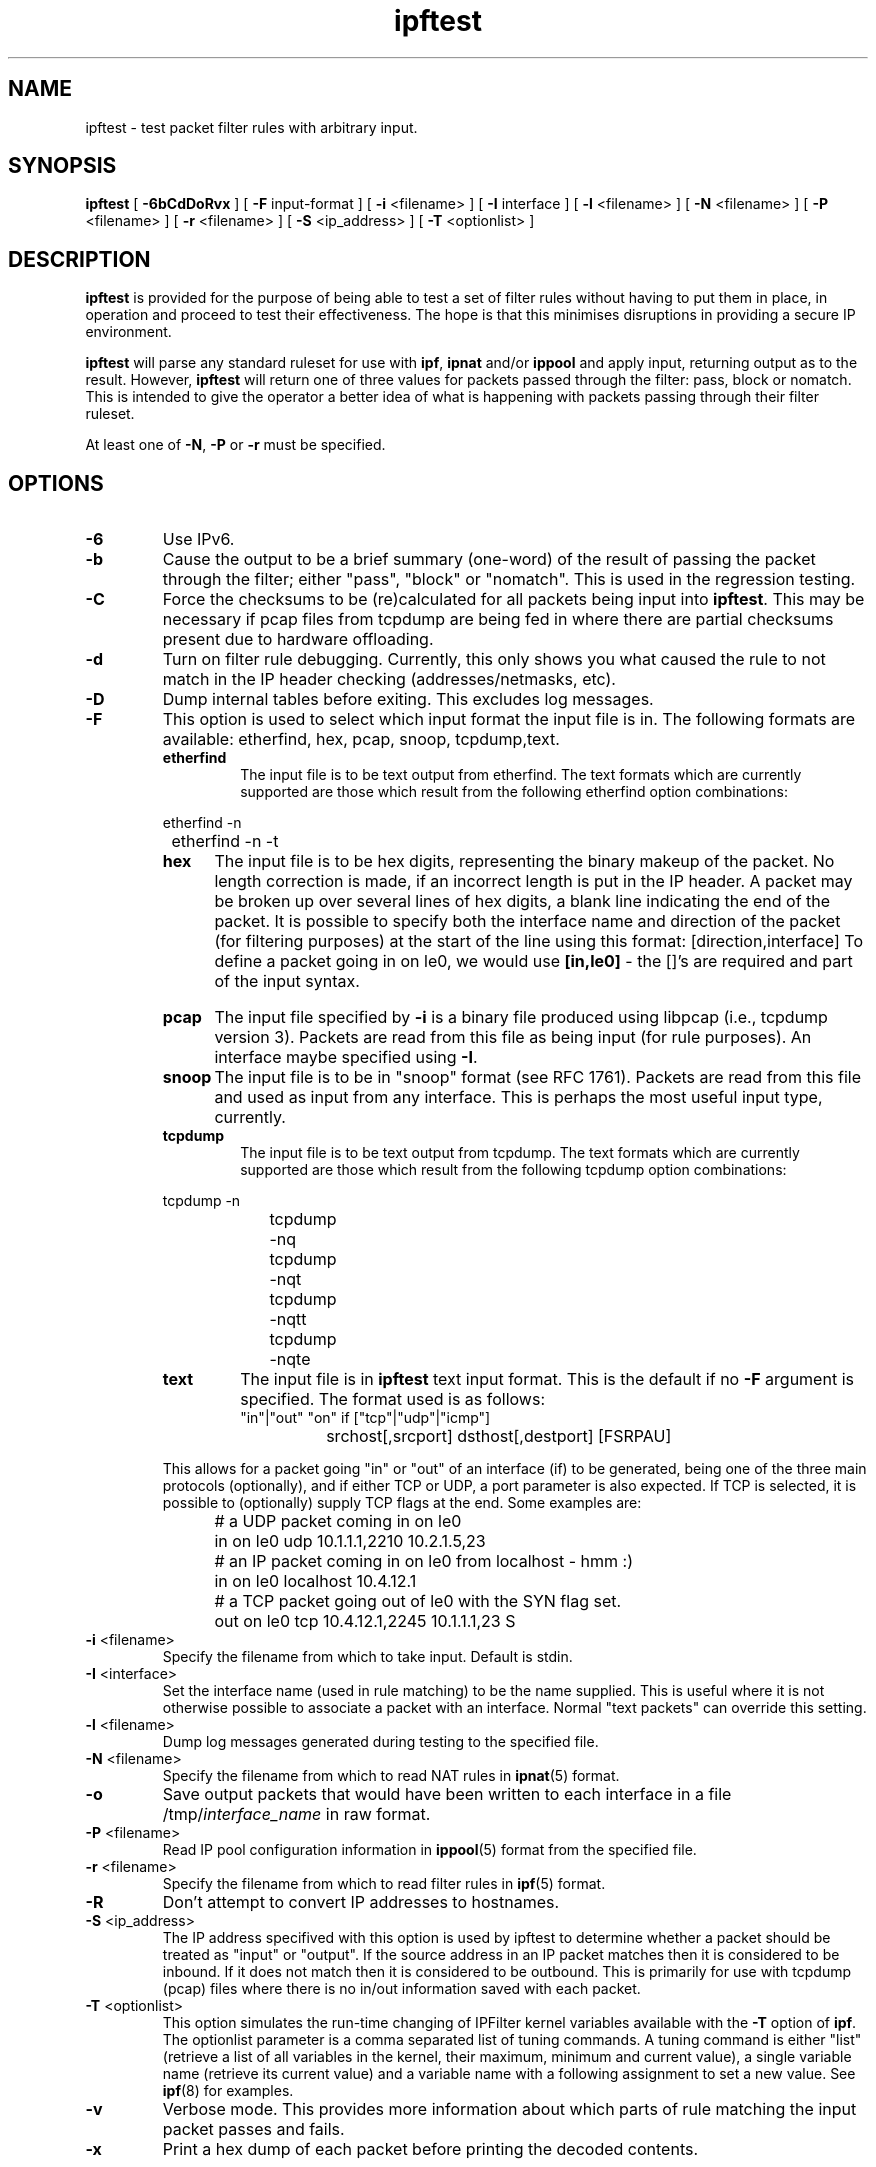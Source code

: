 .\"	$NetBSD: ipftest.1,v 1.6.6.1 2006/05/24 15:47:46 tron Exp $
.\"
.TH ipftest 1
.SH NAME
ipftest \- test packet filter rules with arbitrary input.
.SH SYNOPSIS
.B ipftest
[
.B \-6bCdDoRvx
] [
.B \-F
input-format
] [
.B \-i
<filename>
] [
.B \-I
interface
] [
.B \-l
<filename>
] [
.B \-N
<filename>
] [
.B \-P
<filename>
] [
.B \-r
<filename>
] [
.B \-S
<ip_address>
] [
.B \-T
<optionlist>
]
.SH DESCRIPTION
.PP
\fBipftest\fP is provided for the purpose of being able to test a set of
filter rules without having to put them in place, in operation and proceed
to test their effectiveness.  The hope is that this minimises disruptions
in providing a secure IP environment.
.PP
\fBipftest\fP will parse any standard ruleset for use with \fBipf\fP,
\fBipnat\fP and/or \fBippool\fP
and apply input, returning output as to the result.  However, \fBipftest\fP
will return one of three values for packets passed through the filter:
pass, block or nomatch.  This is intended to give the operator a better
idea of what is happening with packets passing through their filter
ruleset.
.PP
At least one of \fB\-N\fP, \fB-P\fP or \fB\-r\fP must be specified.
.SH OPTIONS
.TP
.B \-6
Use IPv6.
.TP
.B \-b
Cause the output to be a brief summary (one-word) of the result of passing
the packet through the filter; either "pass", "block" or "nomatch".
This is used in the regression testing.
.TP
.B \-C
Force the checksums to be (re)calculated for all packets being input into
\fBipftest\fP.  This may be necessary if pcap files from tcpdump are being
fed in where there are partial checksums present due to hardware offloading.
.TP
.B \-d
Turn on filter rule debugging.  Currently, this only shows you what caused
the rule to not match in the IP header checking (addresses/netmasks, etc).
.TP
.B \-D
Dump internal tables before exiting.
This excludes log messages.
.TP
.B \-F
This option is used to select which input format the input file is in.
The following formats are available: etherfind, hex, pcap, snoop, tcpdump,text.
.RS
.TP
.B etherfind
The input file is to be text output from etherfind.  The text formats which
are currently supported are those which result from the following etherfind
option combinations:
.PP
.nf
		etherfind -n
		etherfind -n -t
.fi
.TP
.B hex
The input file is to be hex digits, representing the binary makeup of the
packet.  No length correction is made, if an incorrect length is put in
the IP header.  A packet may be broken up over several lines of hex digits,
a blank line indicating the end of the packet.  It is possible to specify
both the interface name and direction of the packet (for filtering purposes)
at the start of the line using this format: [direction,interface]  To define
a packet going in on le0, we would use \fB[in,le0]\fP - the []'s are required
and part of the input syntax.
.HP
.B pcap
The input file specified by \fB\-i\fP is a binary file produced using libpcap
(i.e., tcpdump version 3).  Packets are read from this file as being input
(for rule purposes).  An interface maybe specified using \fB\-I\fP.
.TP
.B snoop
The input file is to be in "snoop" format (see RFC 1761).  Packets are read
from this file and used as input from any interface.  This is perhaps the
most useful input type, currently.
.TP
.B tcpdump
The input file is to be text output from tcpdump.  The text formats which
are currently supported are those which result from the following tcpdump
option combinations:
.PP
.nf
		tcpdump -n
		tcpdump -nq
		tcpdump -nqt
		tcpdump -nqtt
		tcpdump -nqte
.fi
.TP
.B text
The input file is in \fBipftest\fP text input format.
This is the default if no \fB\-F\fP argument is specified.
The format used is as follows:
.nf
	"in"|"out" "on" if ["tcp"|"udp"|"icmp"]
		srchost[,srcport] dsthost[,destport] [FSRPAU]
.fi
.PP
This allows for a packet going "in" or "out" of an interface (if) to be
generated, being one of the three main protocols (optionally), and if
either TCP or UDP, a port parameter is also expected.  If TCP is selected,
it is possible to (optionally) supply TCP flags at the end.  Some examples
are:
.nf
	# a UDP packet coming in on le0
	in on le0 udp 10.1.1.1,2210 10.2.1.5,23
	# an IP packet coming in on le0 from localhost - hmm :)
	in on le0 localhost 10.4.12.1
	# a TCP packet going out of le0 with the SYN flag set.
	out on le0 tcp 10.4.12.1,2245 10.1.1.1,23 S
.fi
.LP
.RE
.DT
.TP
.BR \-i \0<filename>
Specify the filename from which to take input.  Default is stdin.
.TP
.BR \-I \0<interface>
Set the interface name (used in rule matching) to be the name supplied.
This is useful where it is
not otherwise possible to associate a packet with an interface.  Normal
"text packets" can override this setting.
.TP
.BR \-l \0<filename>
Dump log messages generated during testing to the specified file.
.TP
.BR \-N \0<filename>
Specify the filename from which to read NAT rules in \fBipnat\fP(5) format.
.TP
.B \-o
Save output packets that would have been written to each interface in
a file /tmp/\fIinterface_name\fP in raw format.
.TP
.BR \-P \0<filename>
Read IP pool configuration information in \fBippool\fP(5) format from the
specified file.
.TP
.BR \-r \0<filename>
Specify the filename from which to read filter rules in \fBipf\fP(5) format.
.TP
.B \-R
Don't attempt to convert IP addresses to hostnames.
.TP
.BR \-S \0<ip_address>
The IP address specifived with this option is used by ipftest to determine
whether a packet should be treated as "input" or "output".  If the source
address in an IP packet matches then it is considered to be inbound.  If it
does not match then it is considered to be outbound.  This is primarily
for use with tcpdump (pcap) files where there is no in/out information
saved with each packet.
.TP
.BR \-T \0<optionlist>
This option simulates the run-time changing of IPFilter kernel variables
available with the \fB\-T\fP option of \fBipf\fP.
The optionlist parameter is a comma separated list of tuning
commands.  A tuning command is either "list" (retrieve a list of all variables
in the kernel, their maximum, minimum and current value), a single variable
name (retrieve its current value) and a variable name with a following
assignment to set a new value.  See \fBipf\fP(8) for examples.
.TP
.B \-v
Verbose mode.  This provides more information about which parts of rule
matching the input packet passes and fails.
.TP
.B \-x
Print a hex dump of each packet before printing the decoded contents.
.SH SEE ALSO
ipf(5), ipf(8), tcpdump(8),
.SH BUGS
Not all of the input formats are sufficiently capable of introducing a
wide enough variety of packets for them to be all useful in testing.
